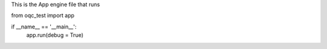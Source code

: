 This is the App engine file that runs 



from oqc_test import app
    
if __name__ == '__main__':
    app.run(debug = True)  

       
          

